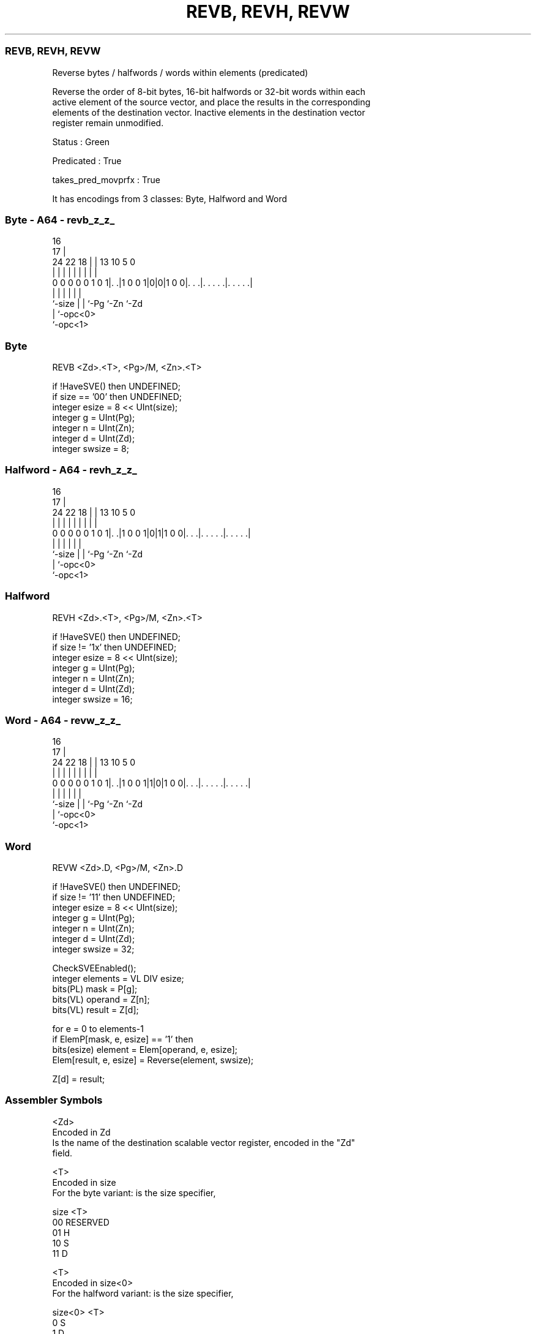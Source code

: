 .nh
.TH "REVB, REVH, REVW" "7" " "  "instruction" "sve"
.SS REVB, REVH, REVW
 Reverse bytes / halfwords / words within elements (predicated)

 Reverse the order of 8-bit bytes, 16-bit halfwords or 32-bit words within each
 active element of the source vector, and place the results in the corresponding
 elements of the destination vector. Inactive elements in the destination vector
 register remain unmodified.

 Status : Green

 Predicated : True

 takes_pred_movprfx : True


It has encodings from 3 classes: Byte, Halfword and Word

.SS Byte - A64 - revb_z_z_
 
                                                                   
                                 16                                
                               17 |                                
                 24  22      18 | |    13    10         5         0
                  |   |       | | |     |     |         |         |
   0 0 0 0 0 1 0 1|. .|1 0 0 1|0|0|1 0 0|. . .|. . . . .|. . . . .|
                  |           | |       |     |         |
                  `-size      | |       `-Pg  `-Zn      `-Zd
                              | `-opc<0>
                              `-opc<1>
  
  
 
.SS Byte
 
 REVB    <Zd>.<T>, <Pg>/M, <Zn>.<T>
 
 if !HaveSVE() then UNDEFINED;
 if size == '00' then UNDEFINED;
 integer esize = 8 << UInt(size);
 integer g = UInt(Pg);
 integer n = UInt(Zn);
 integer d = UInt(Zd);
 integer swsize = 8;
.SS Halfword - A64 - revh_z_z_
 
                                                                   
                                 16                                
                               17 |                                
                 24  22      18 | |    13    10         5         0
                  |   |       | | |     |     |         |         |
   0 0 0 0 0 1 0 1|. .|1 0 0 1|0|1|1 0 0|. . .|. . . . .|. . . . .|
                  |           | |       |     |         |
                  `-size      | |       `-Pg  `-Zn      `-Zd
                              | `-opc<0>
                              `-opc<1>
  
  
 
.SS Halfword
 
 REVH    <Zd>.<T>, <Pg>/M, <Zn>.<T>
 
 if !HaveSVE() then UNDEFINED;
 if size != '1x' then UNDEFINED;
 integer esize = 8 << UInt(size);
 integer g = UInt(Pg);
 integer n = UInt(Zn);
 integer d = UInt(Zd);
 integer swsize = 16;
.SS Word - A64 - revw_z_z_
 
                                                                   
                                 16                                
                               17 |                                
                 24  22      18 | |    13    10         5         0
                  |   |       | | |     |     |         |         |
   0 0 0 0 0 1 0 1|. .|1 0 0 1|1|0|1 0 0|. . .|. . . . .|. . . . .|
                  |           | |       |     |         |
                  `-size      | |       `-Pg  `-Zn      `-Zd
                              | `-opc<0>
                              `-opc<1>
  
  
 
.SS Word
 
 REVW    <Zd>.D, <Pg>/M, <Zn>.D
 
 if !HaveSVE() then UNDEFINED;
 if size != '11' then UNDEFINED;
 integer esize = 8 << UInt(size);
 integer g = UInt(Pg);
 integer n = UInt(Zn);
 integer d = UInt(Zd);
 integer swsize = 32;
 
 CheckSVEEnabled();
 integer elements = VL DIV esize;
 bits(PL) mask = P[g];
 bits(VL) operand = Z[n];
 bits(VL) result = Z[d];
 
 for e = 0 to elements-1
     if ElemP[mask, e, esize] == '1' then
         bits(esize) element = Elem[operand, e, esize];
         Elem[result, e, esize] = Reverse(element, swsize);
 
 Z[d] = result;
 

.SS Assembler Symbols

 <Zd>
  Encoded in Zd
  Is the name of the destination scalable vector register, encoded in the "Zd"
  field.

 <T>
  Encoded in size
  For the byte variant: is the size specifier,

  size <T>      
  00   RESERVED 
  01   H        
  10   S        
  11   D        

 <T>
  Encoded in size<0>
  For the halfword variant: is the size specifier,

  size<0> <T> 
  0       S   
  1       D   

 <Pg>
  Encoded in Pg
  Is the name of the governing scalable predicate register P0-P7, encoded in the
  "Pg" field.

 <Zn>
  Encoded in Zn
  Is the name of the source scalable vector register, encoded in the "Zn" field.



.SS Operation

 CheckSVEEnabled();
 integer elements = VL DIV esize;
 bits(PL) mask = P[g];
 bits(VL) operand = Z[n];
 bits(VL) result = Z[d];
 
 for e = 0 to elements-1
     if ElemP[mask, e, esize] == '1' then
         bits(esize) element = Elem[operand, e, esize];
         Elem[result, e, esize] = Reverse(element, swsize);
 
 Z[d] = result;

